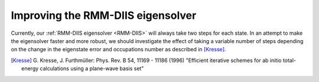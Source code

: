 Improving the RMM-DIIS eigensolver
==================================

Currently, our :ref:`RMM-DIIS eigensolver <RMM-DIIS>` will always take
two steps for each state.  In an attempt to make the eigensolver
faster and more robust, we should investigate the effect of taking a
variable number of steps depending on the change in the eigenstate
error and occupations number as described in [Kresse]_.


.. [Kresse] G. Kresse, J. Furthmüller:
   Phys. Rev. B 54, 11169 - 11186 (1996)
   "Efficient iterative schemes for ab initio total-energy calculations
   using a plane-wave basis set"
